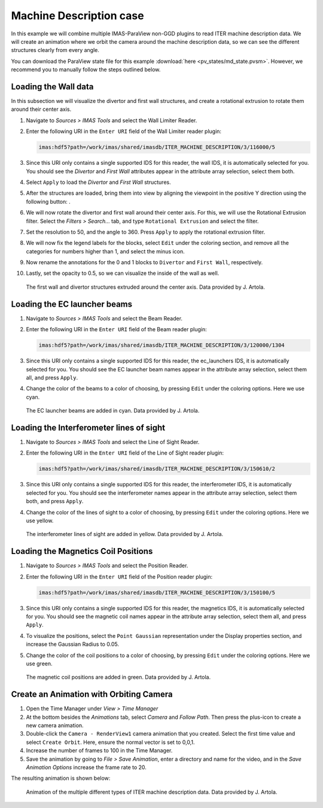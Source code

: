 .. _`training_md`:

Machine Description case
------------------------

In this example we will combine multiple IMAS-ParaView non-GGD plugins to read ITER machine description data. We will create an animation where we orbit the camera around the machine description data, so we can see the different structures clearly from every angle.

You can download the ParaView state file for this example :download:`here <pv_states/md_state.pvsm>`. However, we recommend you to manually follow the steps outlined below.

Loading the Wall data
^^^^^^^^^^^^^^^^^^^^^
In this subsection we will visualize the divertor and first wall structures, and create a rotational extrusion to rotate them around their center axis.


.. |ico1| image:: images/rotate_axis.png

#. Navigate to *Sources > IMAS Tools* and select the Wall Limiter Reader.
#. Enter the following URI in the ``Enter URI`` field of the Wall Limiter reader plugin:

   .. code-block:: bash

      imas:hdf5?path=/work/imas/shared/imasdb/ITER_MACHINE_DESCRIPTION/3/116000/5

#. Since this URI only contains a single supported IDS for this reader, the wall IDS, it is automatically selected for you. You should see the *Divertor* and *First Wall* attributes appear in the attribute array selection, select them both.
#. Select ``Apply`` to load the *Divertor* and *First Wall* structures.
#. After the structures are loaded, bring them into view by aligning the viewpoint in the positive Y direction using the following button: |ico1|.
#. We will now rotate the divertor and first wall around their center axis. For this, we will use the Rotational Extrusion filter. Select the *Filters > Search...* tab, and type ``Rotational Extrusion`` and select the filter.
#. Set the resolution to 50, and the angle to 360. Press ``Apply`` to apply the rotational extrusion filter.
#. We will now fix the legend labels for the blocks, select ``Edit`` under the coloring section, and remove all the categories for numbers higher than 1, and select the minus icon.
#. Now rename the annotations for the 0 and 1 blocks to ``Divertor`` and ``First Wall``, respectively.
#. Lastly, set the opacity to 0.5, so we can visualize the inside of the wall as well.
 
.. figure:: images/training/md_wall_limiter.png

   The first wall and divertor structures extruded around the center axis. Data provided by J. Artola.

Loading the EC launcher beams
^^^^^^^^^^^^^^^^^^^^^^^^^^^^^

#. Navigate to *Sources > IMAS Tools* and select the Beam Reader.
#. Enter the following URI in the ``Enter URI`` field of the Beam reader plugin:

   .. code-block:: bash

      imas:hdf5?path=/work/imas/shared/imasdb/ITER_MACHINE_DESCRIPTION/3/120000/1304
#. Since this URI only contains a single supported IDS for this reader, the ec_launchers IDS, it is automatically selected for you. You should see the EC launcher beam names appear in the attribute array selection, select them all, and press ``Apply``.
#. Change the color of the beams to a color of choosing, by pressing ``Edit`` under the coloring options. Here we use cyan.

.. figure:: images/training/md_beams.png

   The EC launcher beams are added in cyan. Data provided by J. Artola.
   
Loading the Interferometer lines of sight
^^^^^^^^^^^^^^^^^^^^^^^^^^^^^^^^^^^^^^^^^

#. Navigate to *Sources > IMAS Tools* and select the Line of Sight Reader.
#. Enter the following URI in the ``Enter URI`` field of the Line of Sight reader plugin:

   .. code-block:: bash

      imas:hdf5?path=/work/imas/shared/imasdb/ITER_MACHINE_DESCRIPTION/3/150610/2
#. Since this URI only contains a single supported IDS for this reader, the interferometer IDS, it is automatically selected for you. You should see the interferometer names appear in the attribute array selection, select them both, and press ``Apply``.
#. Change the color of the lines of sight to a color of choosing, by pressing ``Edit`` under the coloring options. Here we use yellow.

.. figure:: images/training/md_los.png

   The interferometer lines of sight are added in yellow. Data provided by J. Artola.

Loading the Magnetics Coil Positions
^^^^^^^^^^^^^^^^^^^^^^^^^^^^^^^^^^^^

#. Navigate to *Sources > IMAS Tools* and select the Position Reader.
#. Enter the following URI in the ``Enter URI`` field of the Position reader plugin:

   .. code-block:: bash

      imas:hdf5?path=/work/imas/shared/imasdb/ITER_MACHINE_DESCRIPTION/3/150100/5
#. Since this URI only contains a single supported IDS for this reader, the magnetics IDS, it is automatically selected for you. You should see the magnetic coil names appear in the attribute array selection, select them all, and press ``Apply``.
#. To visualize the positions, select the ``Point Gaussian`` representation under the Display properties section, and increase the Gaussian Radius to 0.05.
#. Change the color of the coil positions to a color of choosing, by pressing ``Edit`` under the coloring options. Here we use green.

.. figure:: images/training/md_position.png

   The magnetic coil positions are added in green. Data provided by J. Artola.

Create an Animation with Orbiting Camera
^^^^^^^^^^^^^^^^^^^^^^^^^^^^^^^^^^^^^^^^

#. Open the Time Manager under *View > Time Manager*
#. At the bottom besides the *Animations* tab, select *Camera* and *Follow Path*. Then press the plus-icon to create a new camera animation.
#. Double-click the ``Camera - RenderView1`` camera animation that you created. Select the first time value and select ``Create Orbit``. Here, ensure the normal vector is set to 0,0,1.
#. Increase the number of frames to 100 in the Time Manager.
#. Save the animation by going to *File > Save Animation*, enter a directory and name for the video, and in the *Save Animation Options* increase the frame rate to 20.


The resulting animation is shown below:

.. figure:: images/training/machine_description.gif

   Animation of the multiple different types of ITER machine description data. Data provided by J. Artola.
